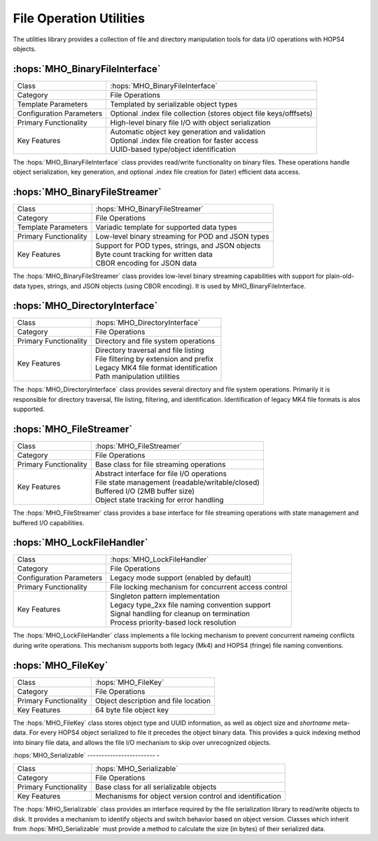 File Operation Utilities
~~~~~~~~~~~~~~~~~~~~~~~~~

The utilities library provides a collection of file and directory manipulation 
tools for data I/O operations with HOPS4 objects.

:hops:`MHO_BinaryFileInterface`
-------------------------------

=============================================== ====================================================================
Class                                           :hops:`MHO_BinaryFileInterface`
Category                                        File Operations
Template Parameters                             Templated by serializable object types
Configuration Parameters                        Optional .index file collection (stores object file keys/offfsets)
Primary Functionality                           High-level binary file I/O with object serialization
Key Features                                    | Automatic object key generation and validation
                                                | Optional .index file creation for faster access
                                                | UUID-based type/object identification
=============================================== ====================================================================

The :hops:`MHO_BinaryFileInterface` class provides read/write functionality on
binary files. These operations handle object serialization, key generation, and 
optional .index file creation for (later) efficient data access.

:hops:`MHO_BinaryFileStreamer`
------------------------------

=============================================== ====================================================================
Class                                           :hops:`MHO_BinaryFileStreamer`
Category                                        File Operations
Template Parameters                             Variadic template for supported data types
Primary Functionality                           Low-level binary streaming for POD and JSON types
Key Features                                    | Support for POD types, strings, and JSON objects
                                                | Byte count tracking for written data
                                                | CBOR encoding for JSON data
=============================================== ====================================================================

The :hops:`MHO_BinaryFileStreamer` class provides low-level binary streaming 
capabilities with support for plain-old-data types, strings, 
and JSON objects (using CBOR encoding). It is used by MHO_BinaryFileInterface.

:hops:`MHO_DirectoryInterface`
------------------------------

=============================================== ====================================================================
Class                                           :hops:`MHO_DirectoryInterface`
Category                                        File Operations
Primary Functionality                           Directory and file system operations
Key Features                                    | Directory traversal and file listing
                                                | File filtering by extension and prefix
                                                | Legacy MK4 file format identification
                                                | Path manipulation utilities
=============================================== ====================================================================

The :hops:`MHO_DirectoryInterface` class provides several directory and file 
system operations. Primarily it is responsible for directory traversal, 
file listing, filtering, and identification. Identification of legacy MK4 
file formats is alos supported.

:hops:`MHO_FileStreamer`
------------------------

=============================================== ====================================================================
Class                                           :hops:`MHO_FileStreamer`
Category                                        File Operations
Primary Functionality                           Base class for file streaming operations
Key Features                                    | Abstract interface for file I/O operations
                                                | File state management (readable/writable/closed)
                                                | Buffered I/O (2MB buffer size)
                                                | Object state tracking for error handling
=============================================== ====================================================================

The :hops:`MHO_FileStreamer` class provides a base interface for file streaming operations 
with state management and buffered I/O capabilities.

:hops:`MHO_LockFileHandler`
---------------------------

=============================================== ====================================================================
Class                                           :hops:`MHO_LockFileHandler`
Category                                        File Operations
Configuration Parameters                        Legacy mode support (enabled by default)
Primary Functionality                           File locking mechanism for concurrent access control
Key Features                                    | Singleton pattern implementation
                                                | Legacy type_2xx file naming convention support
                                                | Signal handling for cleanup on termination
                                                | Process priority-based lock resolution
=============================================== ====================================================================

The :hops:`MHO_LockFileHandler` class implements a file locking mechanism to 
prevent concurrent nameing conflicts during write operations. This mechanism 
supports both legacy (Mk4) and HOPS4 (fringe) file naming conventions.


:hops:`MHO_FileKey`
-------------------

=============================================== ====================================================================
Class                                           :hops:`MHO_FileKey`
Category                                        File Operations
Primary Functionality                           Object description and file location
Key Features                                    64 byte file object key
=============================================== ====================================================================

The :hops:`MHO_FileKey` class stores object type and UUID information, as well 
as object size and *shortname* meta-data. For every HOPS4 object serialized to file 
it precedes the object binary data. This provides a quick indexing method into 
binary file data, and allows the file I/O mechanism to skip over unrecognized objects.


:hops:`MHO_Serializable`
------------------------ - 

=============================================== ====================================================================
Class                                           :hops:`MHO_Serializable`
Category                                        File Operations
Primary Functionality                           Base class for all serializable objects
Key Features                                    Mechanisms for object version control and identification
=============================================== ====================================================================

The :hops:`MHO_Serializable` class provides an interface required by the file 
serialization library to read/write objects to disk. It provides a mechanism to
identify objects and switch behavior based on object version. Classes which
inherit from :hops:`MHO_Serializable` must provide a method to calculate the size
(in bytes) of their serialized data.
